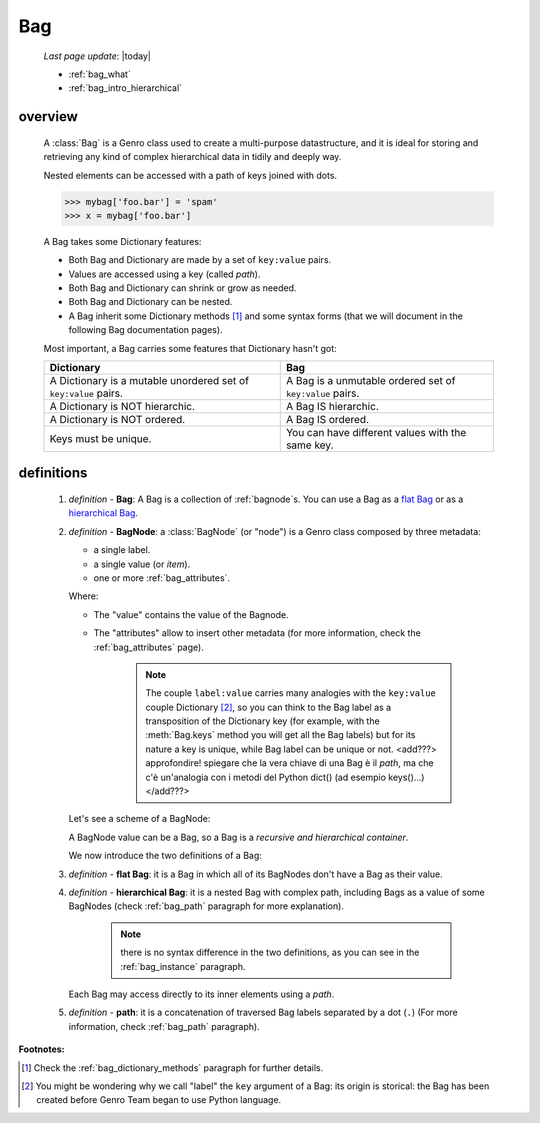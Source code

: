 .. _genro_bag_intro:

===
Bag
===
    
    *Last page update*: |today|
    
    * :ref:`bag_what`
    * :ref:`bag_intro_hierarchical`

.. module:: gnr.core.gnrbag
    
.. _bag_what:

overview
========

    A :class:`Bag` is a Genro class used to create a multi-purpose datastructure, and it is ideal for
    storing and retrieving any kind of complex hierarchical data in tidily and deeply way.
    
    Nested elements can be accessed with a path of keys joined with dots.
    
    >>> mybag['foo.bar'] = 'spam'
    >>> x = mybag['foo.bar']
    
    A Bag takes some Dictionary features:
    
    * Both Bag and Dictionary are made by a set of ``key:value`` pairs.
    * Values are accessed using a key (called *path*).
    * Both Bag and Dictionary can shrink or grow as needed.
    * Both Bag and Dictionary can be nested.
    * A Bag inherit some Dictionary methods [#]_ and some syntax forms (that we will document
      in the following Bag documentation pages).
    
    Most important, a Bag carries some features that Dictionary hasn't got:
    
    +-------------------------------------------------------------------+----------------------------------------------------------------------+
    | Dictionary                                                        | Bag                                                                  |
    +===================================================================+======================================================================+
    | A Dictionary is a mutable unordered set of ``key:value`` pairs.   | A Bag is a unmutable ordered set of ``key:value`` pairs.             |
    +-------------------------------------------------------------------+----------------------------------------------------------------------+
    | A Dictionary is NOT hierarchic.                                   | A Bag IS hierarchic.                                                 |
    +-------------------------------------------------------------------+----------------------------------------------------------------------+
    | A Dictionary is NOT ordered.                                      | A Bag IS ordered.                                                    |
    +-------------------------------------------------------------------+----------------------------------------------------------------------+
    | Keys must be unique.                                              | You can have different values with the same key.                     |
    +-------------------------------------------------------------------+----------------------------------------------------------------------+
    
.. _bag_intro_hierarchical:

definitions
===========
    
    1. *definition -* **Bag**: A Bag is a collection of :ref:`bagnode`\s. You can use a Bag as a `flat Bag`_
       or as a `hierarchical Bag`_.
       
    2. *definition -* **BagNode**: a :class:`BagNode` (or "node") is a Genro class composed by three metadata:
    
       * a single label.
       * a single value (or *item*).
       * one or more :ref:`bag_attributes`.
       
       Where:
       
       * The "value" contains the value of the Bagnode.
       * The "attributes" allow to insert other metadata (for more information, check the :ref:`bag_attributes` page).
       
           .. note:: The couple ``label:value`` carries many analogies with the ``key:value`` couple
                     Dictionary [#]_, so you can think to the Bag label as a transposition of the Dictionary key
                     (for example, with the :meth:`Bag.keys` method you will get all the Bag labels) but for its
                     nature a key is unique, while Bag label can be unique or not. <add???> approfondire! spiegare
                     che la vera chiave di una Bag è il *path*, ma che c'è un'analogia con i metodi del Python
                     dict() (ad esempio keys()...)</add???>
       
       Let's see a scheme of a BagNode:
       
       .. image:: ../_images/bag/bag-bagnode.png
       
       A BagNode value can be a Bag, so a Bag is a *recursive and hierarchical container*.
       
       We now introduce the two definitions of a Bag:
       
    .. _flat Bag:
    
    3. *definition -* **flat Bag**: it is a Bag in which all of its BagNodes don't have a Bag as their value.
    
    .. _hierarchical Bag:
    
    4. *definition -* **hierarchical Bag**: it is a nested Bag with complex path, including Bags as a value
       of some BagNodes (check :ref:`bag_path` paragraph for more explanation).
       
           .. note:: there is no syntax difference in the two definitions, as you can see in the
                     :ref:`bag_instance` paragraph.
       
       Each Bag may access directly to its inner elements using a *path*.
       
    5. *definition -* **path**: it is a concatenation of traversed Bag labels separated by a dot (``.``)
       (For more information, check :ref:`bag_path` paragraph).

**Footnotes:**

.. [#] Check the :ref:`bag_dictionary_methods` paragraph for further details.
.. [#] You might be wondering why we call "label" the ``key`` argument of a Bag: its origin is storical: the Bag has been created before Genro Team began to use Python language.
